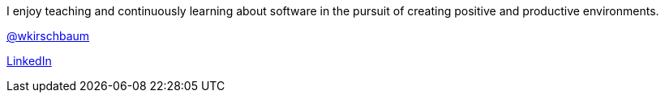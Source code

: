 I enjoy teaching and continuously learning about software in the pursuit of creating positive and productive environments.

https://twitter.com/wkirschbaum[@wkirschbaum]

http://www.linkedin.com/in/wkirschbaum[LinkedIn]
